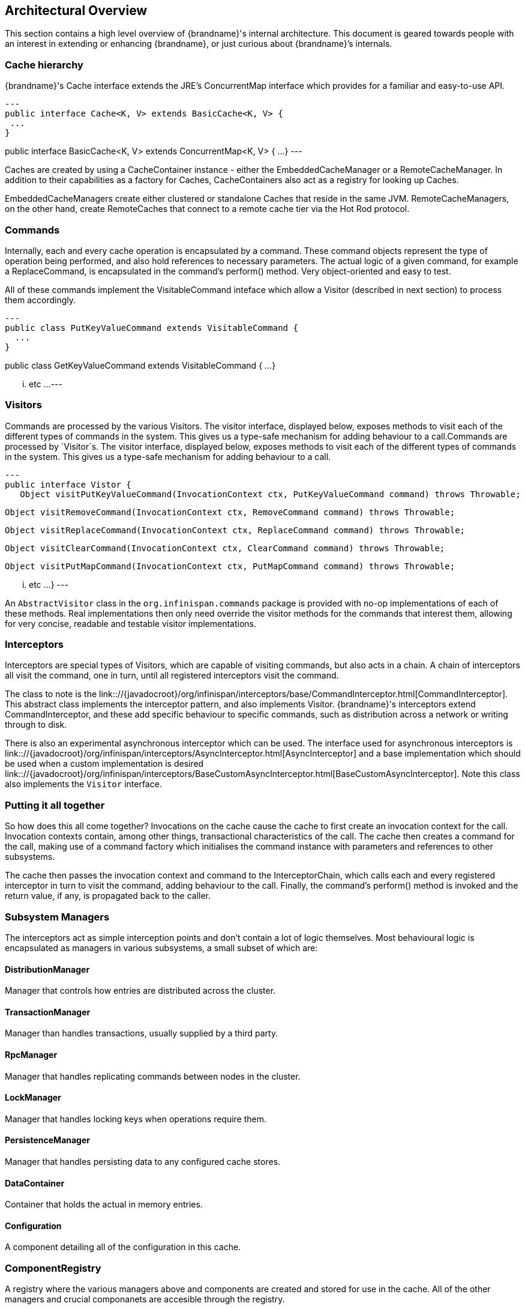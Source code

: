 == Architectural Overview [[arch:overview]]

This section contains a high level overview of {brandname}'s internal
architecture.  This document is geared towards people with an interest in
extending or enhancing {brandname}, or just curious about {brandname}’s internals.

=== Cache hierarchy

{brandname}'s Cache interface extends the JRE's ConcurrentMap interface
which provides for a familiar and easy-to-use API.

[source,java]
---
public interface Cache<K, V> extends BasicCache<K, V> {
 ...
}

public interface BasicCache<K, V> extends ConcurrentMap<K, V> {
 ...
}
---

Caches are created by using a CacheContainer instance - either the
EmbeddedCacheManager or a RemoteCacheManager.  In addition to their capabilities
as a factory for Caches, CacheContainers also act as a registry for looking
up Caches.

EmbeddedCacheManagers create either clustered or standalone Caches that reside
in the same JVM.  RemoteCacheManagers, on the other hand, create RemoteCaches
that connect to a remote cache tier via the Hot Rod protocol.

=== Commands [[arch:commands]]

Internally, each and every cache operation is encapsulated by a command.  These
command objects represent the type of operation being performed, and also hold
references to necessary parameters.  The actual logic of a given command, for
example a ReplaceCommand, is encapsulated in the command’s perform() method.
Very object-oriented and easy to test.

All of these commands implement the VisitableCommand inteface which allow a
Visitor (described in next section) to process them accordingly.

[source,java]
---
public class PutKeyValueCommand extends VisitableCommand {
  ...
}


public class GetKeyValueCommand extends VisitableCommand {
  ...
}

... etc ...
---

=== Visitors

Commands are processed by the various Visitors.  The visitor interface,
displayed below, exposes methods to visit each of the different types of
commands in the system.  This gives us a type-safe mechanism for adding
behaviour to a call.Commands are processed by `Visitor`s.  The visitor
interface, displayed below, exposes methods to visit each of the different
types of commands in the system.  This gives us a type-safe mechanism for
adding behaviour to a call.

[source, java]
---
public interface Vistor {
   Object visitPutKeyValueCommand(InvocationContext ctx, PutKeyValueCommand command) throws Throwable;

   Object visitRemoveCommand(InvocationContext ctx, RemoveCommand command) throws Throwable;

   Object visitReplaceCommand(InvocationContext ctx, ReplaceCommand command) throws Throwable;

   Object visitClearCommand(InvocationContext ctx, ClearCommand command) throws Throwable;

   Object visitPutMapCommand(InvocationContext ctx, PutMapCommand command) throws Throwable;

   ... etc ...
}
---

An `AbstractVisitor` class in the `org.infinispan.commands` package is provided with
no-op implementations of each of these methods.  Real implementations then only
need override the visitor methods for the commands that interest them, allowing
for very concise, readable and testable visitor implementations.

=== Interceptors

Interceptors are special types of Visitors, which are capable of visiting
commands, but also acts in a chain.  A chain of interceptors all visit the
command, one in turn, until all registered interceptors visit the command.

The class to note is the
link:://{javadocroot}/org/infinispan/interceptors/base/CommandInterceptor.html[CommandInterceptor].
This abstract class implements the interceptor pattern, and also implements
Visitor.  {brandname}'s interceptors extend CommandInterceptor, and these add
specific behaviour to specific commands, such as distribution across a network
or writing through to disk.

There is also an experimental asynchronous interceptor which can be used.
The interface used for asynchronous interceptors is
link:://{javadocroot}/org/infinispan/interceptors/AsyncInterceptor.html[AsyncInterceptor]
and a base implementation which should be used when a custom implementation is desired
link:://{javadocroot}/org/infinispan/interceptors/BaseCustomAsyncInterceptor.html[BaseCustomAsyncInterceptor].
Note this class also implements the `Visitor` interface.


=== Putting it all together

So how does this all come together?  Invocations on the cache cause the cache
to first create an invocation context for the call.  Invocation contexts
contain, among other things, transactional characteristics of the call.  The
cache then creates a command for the call, making use of a command factory which
initialises the command instance with parameters and references to other subsystems.

The cache then passes the invocation context and command to the InterceptorChain,
which calls each and every registered interceptor in turn to visit the command,
adding behaviour to the call.  Finally, the command’s perform() method is invoked
and the return value, if any, is propagated back to the caller.


=== Subsystem Managers

The interceptors act as simple interception points and don’t contain a lot of
logic themselves.  Most behavioural logic is encapsulated as managers in various
subsystems, a small subset of which are:

==== DistributionManager

Manager that controls how entries are distributed across the cluster.

==== TransactionManager

Manager than handles transactions, usually supplied by a third party.

==== RpcManager

Manager that handles replicating commands between nodes in the cluster.

==== LockManager

Manager that handles locking keys when operations require them.

==== PersistenceManager

Manager that handles persisting data to any configured cache stores.

==== DataContainer

Container that holds the actual in memory entries.

==== Configuration

A component detailing all of the configuration in this cache.

=== ComponentRegistry

A registry where the various managers above and components are created and
stored for use in the cache.  All of the other managers and crucial componanets
are accesible through the registry.

The registry itself is a lightweight dependency injection framework, allowing
components and managers to reference and initialise one another.  Here is an
example of a component declaring a dependency on a DataContainer and a
Configuration, and a DataContainerFactory declaring its ability to construct
DataContainers on the fly.

[source,java]
---
   @Inject
   public void injectDependencies(DataContainer container, Configuration configuration) {
      this.container = container;
      this.configuration = configuration;
   }

   @DefaultFactoryFor
   public class DataContainerFactory extends AbstractNamedCacheComponentFactory {
---

Components registered with the ComponentRegistry may also have a lifecycle, and
methods annotated with @Start or @Stop will be invoked before and after they
are used by the component registry.

[source,java]
---
   @Start
   public void init() {
      useWriteSkewCheck = configuration.locking().writeSkewCheck();
   }

   @Stop(priority=20)
   public void stop() {
      notifier.removeListener(listener);
      executor.shutdownNow();
   }
---

In the example above, the optional priority parameter to @Stop is used to
indicate the order in which the component is stopped, in relation to other
components.  This follows a Unix Sys-V style ordering, where smaller priority
methods are called before higher priority ones.  The default priority, if not
specified, is 10.

